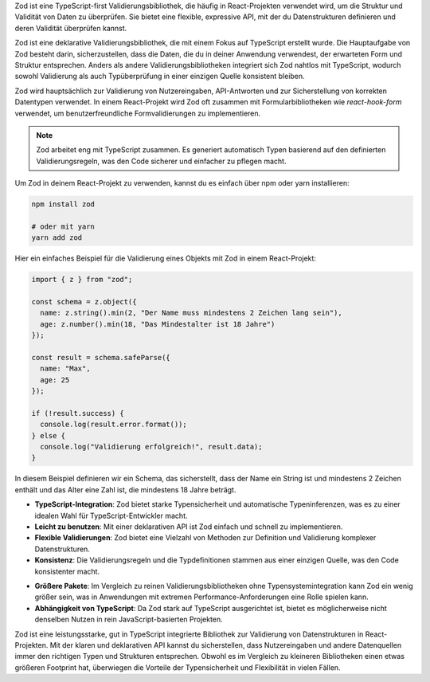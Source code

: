 .. emoji:: :arrow_forward: Zod in React

Zod ist eine TypeScript-first Validierungsbibliothek, die häufig in React-Projekten verwendet wird, um die Struktur und Validität von Daten zu überprüfen. Sie bietet eine flexible, expressive API, mit der du Datenstrukturen definieren und deren Validität überprüfen kannst.

.. emoji:: :dart: **Was ist Zod?**

Zod ist eine deklarative Validierungsbibliothek, die mit einem Fokus auf TypeScript erstellt wurde. Die Hauptaufgabe von Zod besteht darin, sicherzustellen, dass die Daten, die du in deiner Anwendung verwendest, der erwarteten Form und Struktur entsprechen. Anders als andere Validierungsbibliotheken integriert sich Zod nahtlos mit TypeScript, wodurch sowohl Validierung als auch Typüberprüfung in einer einzigen Quelle konsistent bleiben.

.. emoji:: :bulb: **Verwendung von Zod**

Zod wird hauptsächlich zur Validierung von Nutzereingaben, API-Antworten und zur Sicherstellung von korrekten Datentypen verwendet. In einem React-Projekt wird Zod oft zusammen mit Formularbibliotheken wie `react-hook-form` verwendet, um benutzerfreundliche Formvalidierungen zu implementieren.

.. note::
   Zod arbeitet eng mit TypeScript zusammen. Es generiert automatisch Typen basierend auf den definierten Validierungsregeln, was den Code sicherer und einfacher zu pflegen macht.

.. emoji:: :gear: **Installation**

Um Zod in deinem React-Projekt zu verwenden, kannst du es einfach über npm oder yarn installieren:

.. code-block:: bash

   npm install zod

   # oder mit yarn
   yarn add zod

.. emoji:: :rocket: **Beispielcode**

Hier ein einfaches Beispiel für die Validierung eines Objekts mit Zod in einem React-Projekt:

.. code-block:: typescript

   import { z } from "zod";

   const schema = z.object({
     name: z.string().min(2, "Der Name muss mindestens 2 Zeichen lang sein"),
     age: z.number().min(18, "Das Mindestalter ist 18 Jahre")
   });

   const result = schema.safeParse({
     name: "Max",
     age: 25
   });

   if (!result.success) {
     console.log(result.error.format());
   } else {
     console.log("Validierung erfolgreich!", result.data);
   }

In diesem Beispiel definieren wir ein Schema, das sicherstellt, dass der Name ein String ist und mindestens 2 Zeichen enthält und das Alter eine Zahl ist, die mindestens 18 Jahre beträgt.

.. emoji:: :chart_with_upwards_trend: **Vorteile von Zod**

- **TypeScript-Integration**: Zod bietet starke Typensicherheit und automatische Typeninferenzen, was es zu einer idealen Wahl für TypeScript-Entwickler macht.
- **Leicht zu benutzen**: Mit einer deklarativen API ist Zod einfach und schnell zu implementieren.
- **Flexible Validierungen**: Zod bietet eine Vielzahl von Methoden zur Definition und Validierung komplexer Datenstrukturen.
- **Konsistenz**: Die Validierungsregeln und die Typdefinitionen stammen aus einer einzigen Quelle, was den Code konsistenter macht.

.. emoji:: :warning: **Nachteile von Zod**

- **Größere Pakete**: Im Vergleich zu reinen Validierungsbibliotheken ohne Typensystemintegration kann Zod ein wenig größer sein, was in Anwendungen mit extremen Performance-Anforderungen eine Rolle spielen kann.
- **Abhängigkeit von TypeScript**: Da Zod stark auf TypeScript ausgerichtet ist, bietet es möglicherweise nicht denselben Nutzen in rein JavaScript-basierten Projekten.
  
.. emoji:: :construction_worker: **Fazit**

Zod ist eine leistungsstarke, gut in TypeScript integrierte Bibliothek zur Validierung von Datenstrukturen in React-Projekten. Mit der klaren und deklarativen API kannst du sicherstellen, dass Nutzereingaben und andere Datenquellen immer den richtigen Typen und Strukturen entsprechen. Obwohl es im Vergleich zu kleineren Bibliotheken einen etwas größeren Footprint hat, überwiegen die Vorteile der Typensicherheit und Flexibilität in vielen Fällen.

